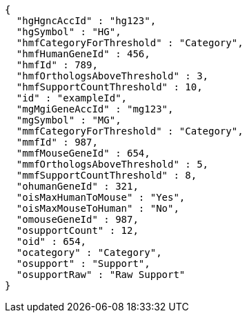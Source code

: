 [source,json,options="nowrap"]
----
{
  "hgHgncAccId" : "hg123",
  "hgSymbol" : "HG",
  "hmfCategoryForThreshold" : "Category",
  "hmfHumanGeneId" : 456,
  "hmfId" : 789,
  "hmfOrthologsAboveThreshold" : 3,
  "hmfSupportCountThreshold" : 10,
  "id" : "exampleId",
  "mgMgiGeneAccId" : "mg123",
  "mgSymbol" : "MG",
  "mmfCategoryForThreshold" : "Category",
  "mmfId" : 987,
  "mmfMouseGeneId" : 654,
  "mmfOrthologsAboveThreshold" : 5,
  "mmfSupportCountThreshold" : 8,
  "ohumanGeneId" : 321,
  "oisMaxHumanToMouse" : "Yes",
  "oisMaxMouseToHuman" : "No",
  "omouseGeneId" : 987,
  "osupportCount" : 12,
  "oid" : 654,
  "ocategory" : "Category",
  "osupport" : "Support",
  "osupportRaw" : "Raw Support"
}
----